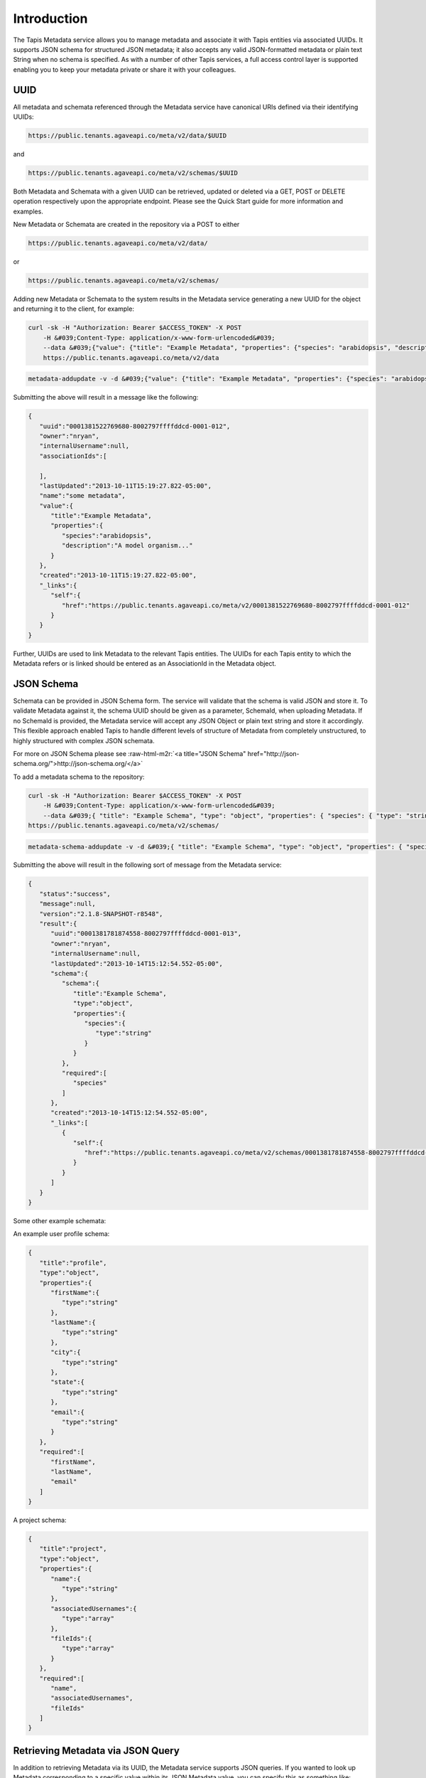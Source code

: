 .. role:: raw-html-m2r(raw)
   :format: html


Introduction
------------

The Tapis Metadata service allows you to manage metadata and associate it with Tapis entities via associated UUIDs. It supports JSON schema for structured JSON metadata; it also accepts any valid JSON-formatted metadata or plain text String when no schema is specified. As with a number of other Tapis services, a full access control layer is supported enabling you to keep your metadata private or share it with your colleagues.

UUID
^^^^

All metadata and schemata referenced through the Metadata service have canonical URIs defined via their identifying UUIDs:

.. code-block:: shell

   https://public.tenants.agaveapi.co/meta/v2/data/$UUID

and

.. code-block:: shell

   https://public.tenants.agaveapi.co/meta/v2/schemas/$UUID

Both Metadata and Schemata with a given UUID can be retrieved, updated or deleted via a GET, POST or DELETE operation respectively upon the appropriate endpoint. Please see the Quick Start guide for more information and examples.

New Metadata or Schemata are created in the repository via a POST to either

.. code-block:: shell

   https://public.tenants.agaveapi.co/meta/v2/data/

or

.. code-block:: shell

   https://public.tenants.agaveapi.co/meta/v2/schemas/

Adding new Metadata or Schemata to the system results in the Metadata service generating a new UUID for the object and returning it to the client, for example:

.. code-block:: shell

   curl -sk -H "Authorization: Bearer $ACCESS_TOKEN" -X POST  
       -H &#039;Content-Type: application/x-www-form-urlencoded&#039;  
       --data &#039;{"value": {"title": "Example Metadata", "properties": {"species": "arabidopsis", "description": "A model organism..."}}, "name": "some metadata"}&#039;  
       https://public.tenants.agaveapi.co/meta/v2/data

.. code-block:: plaintext

   metadata-addupdate -v -d &#039;{"value": {"title": "Example Metadata", "properties": {"species": "arabidopsis", "description": "A model organism..."}}, "name": "some metadata"}&#039;

Submitting the above will result in a message like the following:

.. code-block:: javascript

   {  
      "uuid":"0001381522769680-8002797ffffddcd-0001-012",
      "owner":"nryan",
      "internalUsername":null,
      "associationIds":[  

      ],
      "lastUpdated":"2013-10-11T15:19:27.822-05:00",
      "name":"some metadata",
      "value":{  
         "title":"Example Metadata",
         "properties":{  
            "species":"arabidopsis",
            "description":"A model organism..."
         }
      },
      "created":"2013-10-11T15:19:27.822-05:00",
      "_links":{  
         "self":{  
            "href":"https://public.tenants.agaveapi.co/meta/v2/0001381522769680-8002797ffffddcd-0001-012"
         }
      }
   }

Further, UUIDs are used to link Metadata to the relevant Tapis entities. The UUIDs for each Tapis entity to which the Metadata refers or is linked should be entered as an AssociationId in the Metadata object.

JSON Schema
^^^^^^^^^^^

Schemata can be provided in JSON Schema form. The service will validate that the schema is valid JSON and store it. To validate Metadata against it, the schema UUID should be given as a parameter, SchemaId, when uploading Metadata. If no SchemaId is provided, the Metadata service will accept any JSON Object or plain text string and store it accordingly. This flexible approach enabled Tapis to handle different levels of structure of Metadata from completely unstructured, to highly structured with complex JSON schemata.

For more on JSON Schema please see :raw-html-m2r:`<a title="JSON Schema" href="http://json-schema.org/">http://json-schema.org/</a>`

To add a metadata schema to the repository:

.. code-block:: shell

   curl -sk -H "Authorization: Bearer $ACCESS_TOKEN" -X POST  
       -H &#039;Content-Type: application/x-www-form-urlencoded&#039;  
       --data &#039;{ "title": "Example Schema", "type": "object", "properties": { "species": { "type": "string" } }, "required": ["species"] }&#039; 
   https://public.tenants.agaveapi.co/meta/v2/schemas/

.. code-block:: plaintext

   metadata-schema-addupdate -v -d &#039;{ "title": "Example Schema", "type": "object", "properties": { "species": { "type": "string" } }, "required": ["species"] }&#039;

Submitting the above will result in the following sort of message from the Metadata service:

.. code-block:: javascript

   {
      "status":"success",
      "message":null,
      "version":"2.1.8-SNAPSHOT-r8548",
      "result":{
         "uuid":"0001381781874558-8002797ffffddcd-0001-013",
         "owner":"nryan",
         "internalUsername":null,
         "lastUpdated":"2013-10-14T15:12:54.552-05:00",
         "schema":{
            "schema":{
               "title":"Example Schema",
               "type":"object",
               "properties":{
                  "species":{
                     "type":"string"
                  }
               }
            },
            "required":[
               "species"
            ]
         },
         "created":"2013-10-14T15:12:54.552-05:00",
         "_links":[
            {
               "self":{
                  "href":"https://public.tenants.agaveapi.co/meta/v2/schemas/0001381781874558-8002797ffffddcd-0001-013"
               }
            }
         ]
      }
   }

Some other example schemata:

An example user profile schema:

.. code-block:: javascript

   {
      "title":"profile",
      "type":"object",
      "properties":{
         "firstName":{
            "type":"string"
         },
         "lastName":{
            "type":"string"
         },
         "city":{
            "type":"string"
         },
         "state":{
            "type":"string"
         },
         "email":{
            "type":"string"
         }
      },
      "required":[
         "firstName",
         "lastName",
         "email"
      ]
   }

A project schema:

.. code-block:: javascript

   {
      "title":"project",
      "type":"object",
      "properties":{
         "name":{
            "type":"string"
         },
         "associatedUsernames":{
            "type":"array"
         },
         "fileIds":{
            "type":"array"
         }
      },
      "required":[
         "name",
         "associatedUsernames",
         "fileIds"
      ]
   }

Retrieving Metadata via JSON Query
^^^^^^^^^^^^^^^^^^^^^^^^^^^^^^^^^^

In addition to retrieving Metadata via its UUID, the Metadata service supports JSON queries. If you wanted to look up Metadata corresponding to a specific value within its JSON Metadata value, you can specify this as something like:

.. code-block:: shell

   q={"name": "mustard plant"}

To use with curl, the query must be url-encoded. Then you can send a request something like the following:

.. code-block:: shell

   curl -sk -H "Authorization: Bearer $ACCESS_TOKEN" https://public.tenants.agaveapi.co/meta/v2/data?q=%7B%22name%22%3A%22mustard+plant%22%7D

.. code-block:: plaintext

   metadata-list -i -v -Q &#039;%7B%22name%22%3A%22mustard+plant%22%7D&#039;

And this will find all metadata with name, "mustard plant" that you have permission to access. For example:

.. code-block:: javascript

   {
      "status":"success",
      "message":null,
      "version":"2.1.8-SNAPSHOT-r8560",
      "result":[
         {
            "uuid":"0001378482703225-8002797ffffddcd-0001-metadata-",
            "owner":"nryan",
            "internalUsername":null,
            "associationIds":null,
            "lastUpdated":"2013-09-06T10:51:10.072-05:00",
            "name":"mustard plant",
            "value":{
               "type":"a plant"
            },
            "created":"2013-09-06T10:51:10.072-05:00",
            "_links":[
               {
                  "self":{
                     "href":"https://public.tenants.agaveapi.co/meta/v2/0001378482703225-8002797ffffddcd-0001-metadata-"
                  }
               }
            ]
         }
      ]
   }

Metadata Permissions
^^^^^^^^^^^^^^^^^^^^

The metadata service supports permissions for both Metadata and Schemata consistent with that of a number of other Tapis services. If no permissions are explicitly set, only the owner of the Metadata and Tapis administrators can access it.

To list the permissions on Metadata for a given user:

.. code-block:: shell

   curl -sk -H "Authorization: Bearer $ACCESS_TOKEN" https://public.tenants.agaveapi.co/meta/v2/data/0001381781409939-8002797ffffddcd-0001-012/pems/$USER_TO_SHARE_METADATA_WITH

The following response confirms that the user does not have permissions on that Metadata:

.. code-block:: javascript

   {
       "status":"error",
       "message":"No permissions found for user anotherTapisUser",
       "version":"2.1.8-SNAPSHOT-r8560"
   }

To share Metadata with that user:

.. code-block:: shell

   curl -sk -H "Authorization: Bearer $ACCESS_TOKEN" -X POST  
       --data "permission=READ"  
           https://public.tenants.agaveapi.co/meta/v2/data/0001381781409939-8002797ffffddcd-0001-012/pems/$USER_TO_SHARE_METADATA_WITH

To delete all permissions on a Metadata object:

.. code-block:: shell

   curl -sk -H "Authorization: Bearer $ACCESS_TOKEN" -X DELETE https://public.tenants.agaveapi.co/meta/v2/data/0001381781409939-8002797ffffddcd-0001-012/pems/

Please note that the above will delete all permissions for Metadata, such that only the owner will be able to access it. To remove a specific user, send a POST with permissions set to "NONE" for that user.

Permissions are supported for schemata in a similar manner:

.. code-block:: shell

   curl -sk -H "Authorization: Bearer $ACCESS_TOKEN" https://public.tenants.agaveapi.co/meta/v2/schemas/0001381781409939-8002797ffffddcd-0001-012/pems/$USER_TO_SHARE_METADATA_WITH
